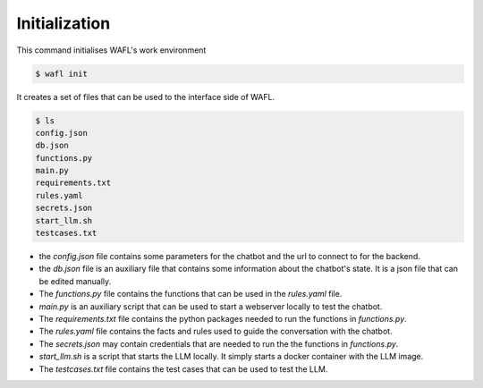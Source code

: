 Initialization
--------------

This command initialises WAFL's work environment

.. code-block:: bash

    $ wafl init

It creates a set of files that can be used to the interface side of WAFL.

.. code-block:: bash

    $ ls
    config.json
    db.json
    functions.py
    main.py
    requirements.txt
    rules.yaml
    secrets.json
    start_llm.sh
    testcases.txt

- the `config.json` file contains some parameters for the chatbot and the url to connect to for the backend.

- the `db.json` file is an auxiliary file that contains some information about the chatbot's state.
  It is a json file that can be edited manually.

- The `functions.py` file contains the functions that can be used in the `rules.yaml` file.

- `main.py` is an auxiliary script that can be used to start a webserver locally to test the chatbot.

- The `requirements.txt` file contains the python packages needed to run the functions in `functions.py`.

- The `rules.yaml` file contains the facts and rules used to guide the conversation with the chatbot.

- The `secrets.json` may contain credentials that are needed to run the the functions in `functions.py`.

- `start_llm.sh` is a script that starts the LLM locally.
  It simply starts a docker container with the LLM image.

- The `testcases.txt` file contains the test cases that can be used to test the LLM.
